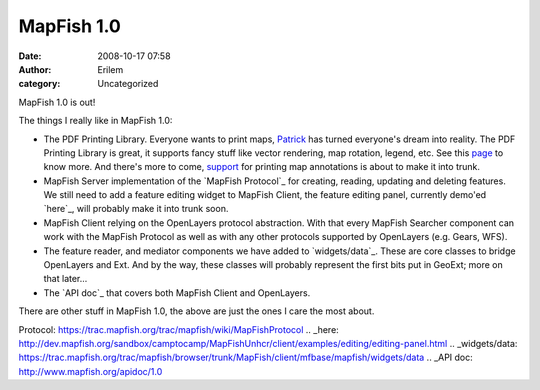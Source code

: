 MapFish 1.0
###########
:date: 2008-10-17 07:58
:author: Erilem
:category: Uncategorized

MapFish 1.0 is out!

The things I really like in MapFish 1.0:

-  The PDF Printing Library. Everyone wants to print maps, `Patrick`_
   has turned everyone's dream into reality. The PDF Printing Library is
   great, it supports fancy stuff like vector rendering, map rotation,
   legend, etc. See this `page`_ to know more. And there's more to come,
   `support`_ for printing map annotations is about to make it into
   trunk.
-  MapFish Server implementation of the `MapFish Protocol`_ for
   creating, reading, updating and deleting features. We still need to
   add a feature editing widget to MapFish Client, the feature editing
   panel, currently demo'ed `here`_, will probably make it into trunk
   soon.
-  MapFish Client relying on the OpenLayers protocol abstraction. With
   that every MapFish Searcher component can work with the MapFish
   Protocol as well as with any other protocols supported by OpenLayers
   (e.g. Gears, WFS).
-  The feature reader, and mediator components we have added to
   `widgets/data`_. These are core classes to bridge OpenLayers and Ext.
   And by the way, these classes will probably represent the first bits
   put in GeoExt; more on that later...
-  The `API doc`_ that covers both MapFish Client and OpenLayers.

.. raw:: html

   </p>

There are other stuff in MapFish 1.0, the above are just the ones I care
the most about.

.. _Patrick: http://patrick.blog.thus.ch/
.. _page: https://trac.mapfish.org/trac/mapfish/wiki/PrintModuleDoc
.. _support: https://trac.mapfish.org/trac/mapfish/ticket/197
.. _MapFish
Protocol: https://trac.mapfish.org/trac/mapfish/wiki/MapFishProtocol
.. _here: http://dev.mapfish.org/sandbox/camptocamp/MapFishUnhcr/client/examples/editing/editing-panel.html
.. _widgets/data: https://trac.mapfish.org/trac/mapfish/browser/trunk/MapFish/client/mfbase/mapfish/widgets/data
.. _API doc: http://www.mapfish.org/apidoc/1.0
